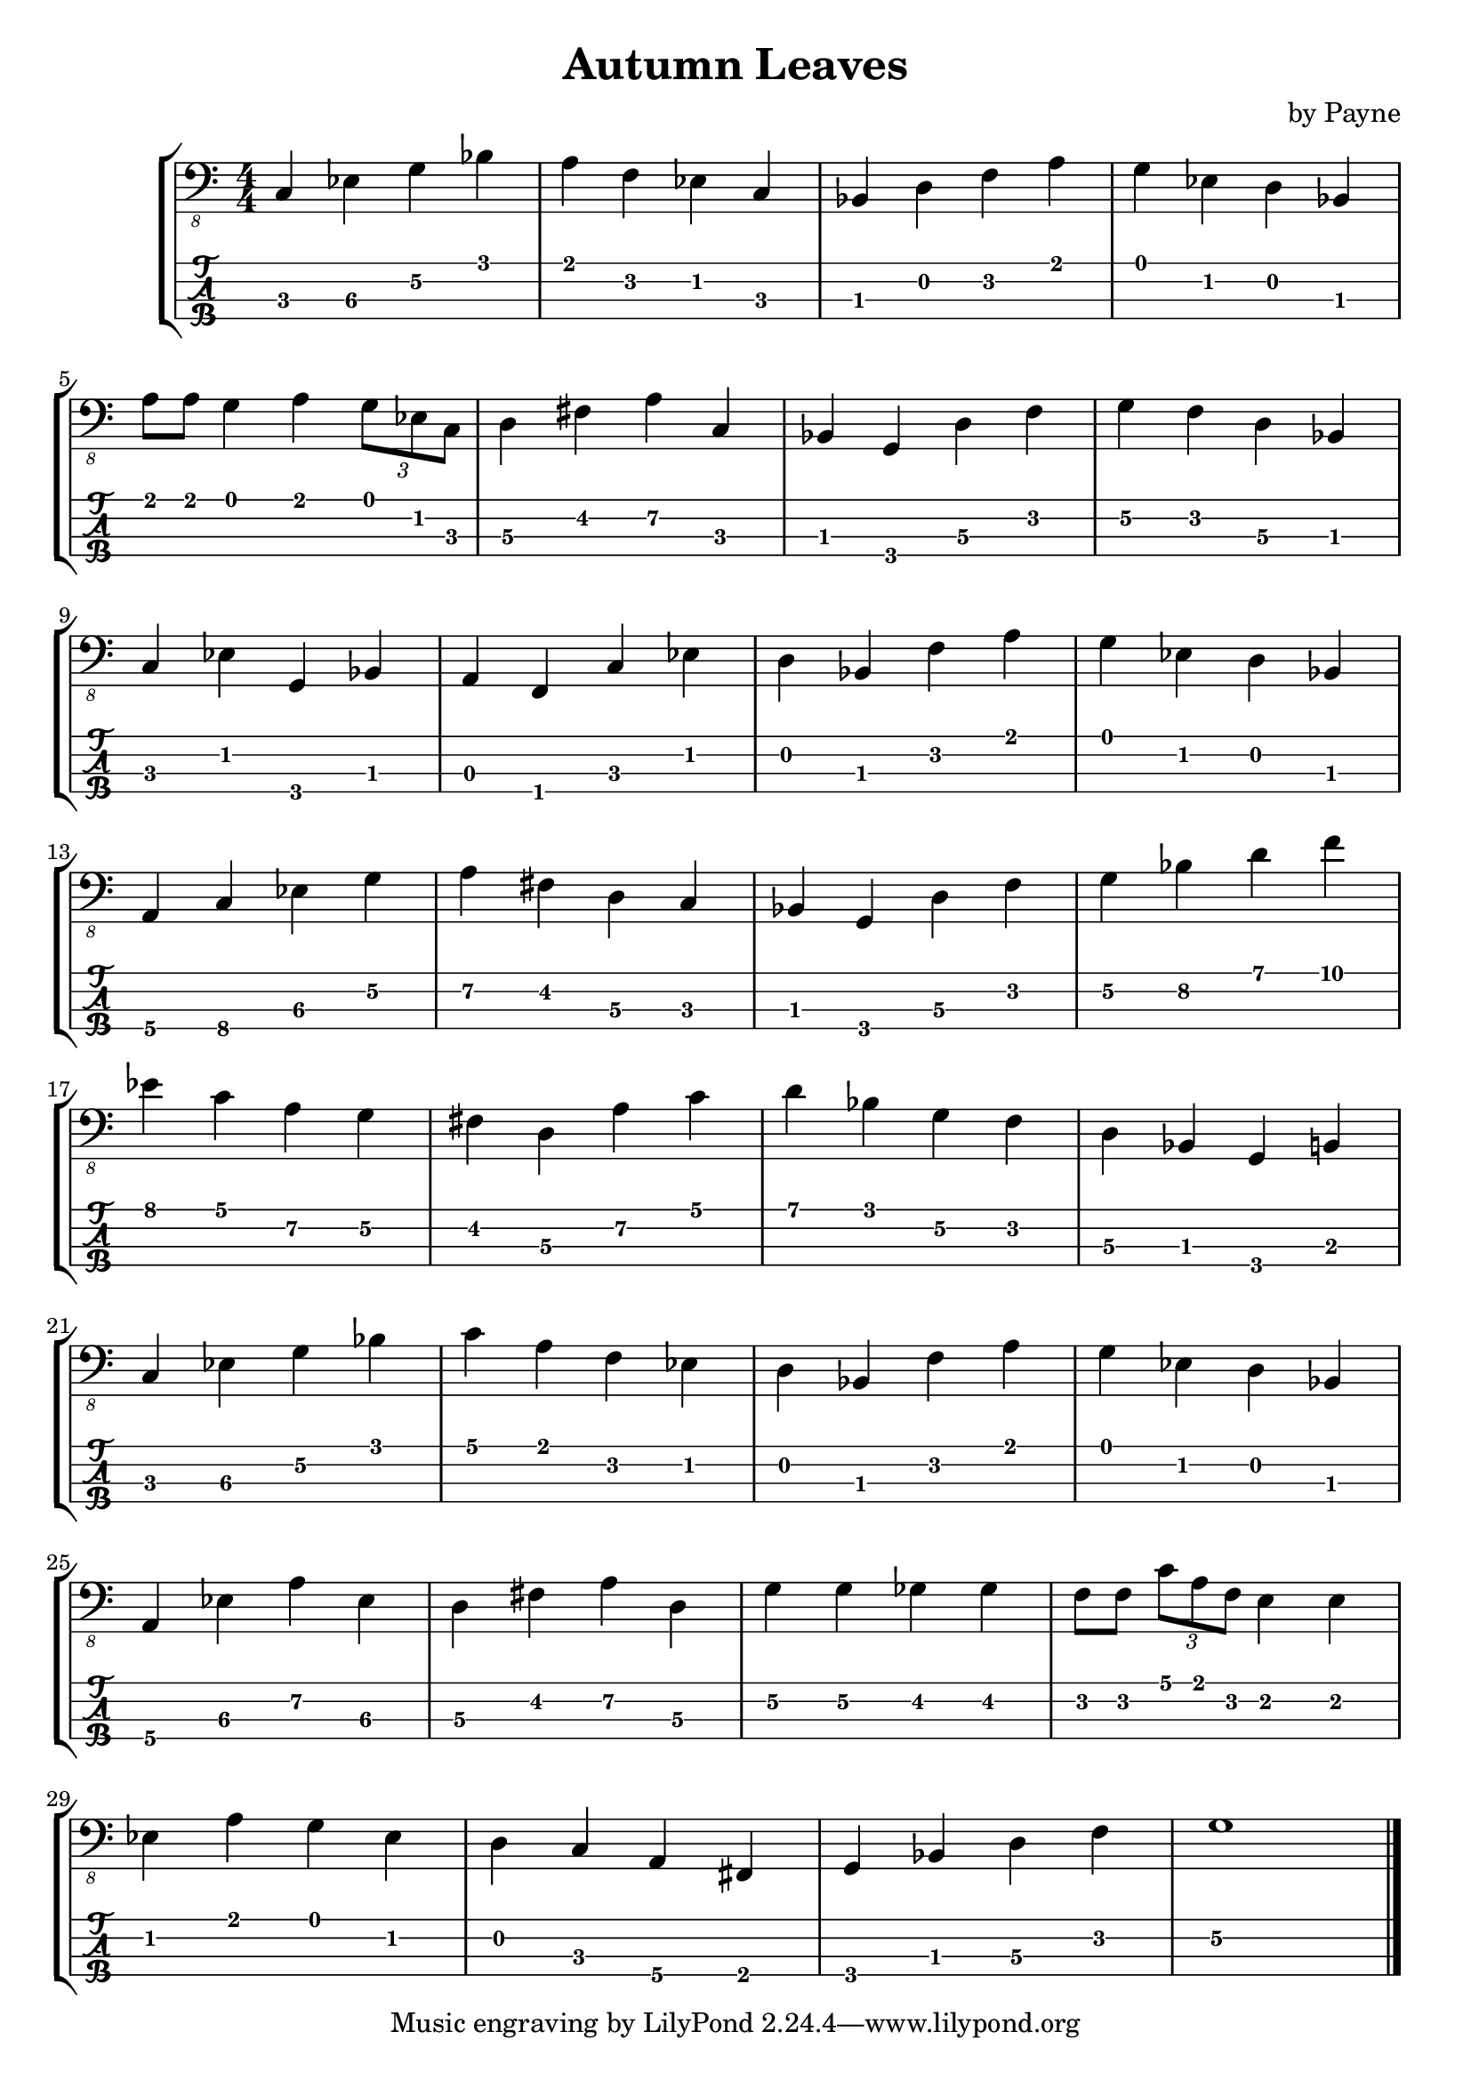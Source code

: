 % LilyBin
\version "2.20.0"

\header {
  title = "Autumn Leaves"
  arranger = " by Payne"
}
%Bb: Bb C D Eb F G A 
rhythm = {
  c,4\3 ees\3 g\2 bes\1
  a\1 f\2 ees\2 c\3 
  bes\3 d\2 f\2 a\1
  g\1 ees\2 d\2 bes\3
  \break
  
  a'8\1 a\1 g4\1 a4\1  \tuplet 3/2 { g8\1 ees8\1 c8\1 }
  d4\3 fis\2 a\2 c,\3
  bes\3 g\4 d'\3 f\2
  g\2 f\2 d\3 bes\3
  \break
  
  c\3 ees\2 g,\4 bes\3
  a\3 f\4 c'\3 ees\2
  d\2 bes\3 f'\2 a\1
  g\1 ees\2 d\2 bes\3
  \break

  a\4 c\4 ees\3 g\2
  a\2 fis\2 d\3 c\3
  bes\3 g\4 d'\3 f\2
  g\2 bes\2 d\1 f\1
  \break

  ees\1 c\1 a\2 g\2
  fis\2 d\3 a'\2 c\1
  d\1 bes\1 g\2 f\2
  d\3 bes\3 g\4 b\3
  \break

  c\3 ees\3 g\2 bes\1
  c\1 a\1 f\2 ees\2 
  d\2 bes\3 f'\2 a\1
  g\1 ees\2 d\2 bes\3
  \break

  a\4 ees'\3 a\2 ees\3
  d\3 fis\2 a\2 d,\3
  g\2 g\2 ges\2 ges\2
  f8\2 f\2 \tuplet 3/2 { c'8\1 a\1 f\2 } e4\2 e\2
  \break

  ees\2 a\1 g\1 ees\2
  d\2 c\3 a\4 fis\4 
  g\4 bes\3 d\3 f\2
  g1\2  \bar "|."
}

\score {
\new StaffGroup<<
  \new Staff \with {
    \omit StringNumber
    }\relative{
    \clef "bass_8"
    \numericTimeSignature
    \time 4/4 
    \rhythm
  }
  \new TabStaff \with {
    stringTunings = #bass-tuning
  }
  \relative{
    %\tabFullNotation
    \rhythm
  }
>>
}
